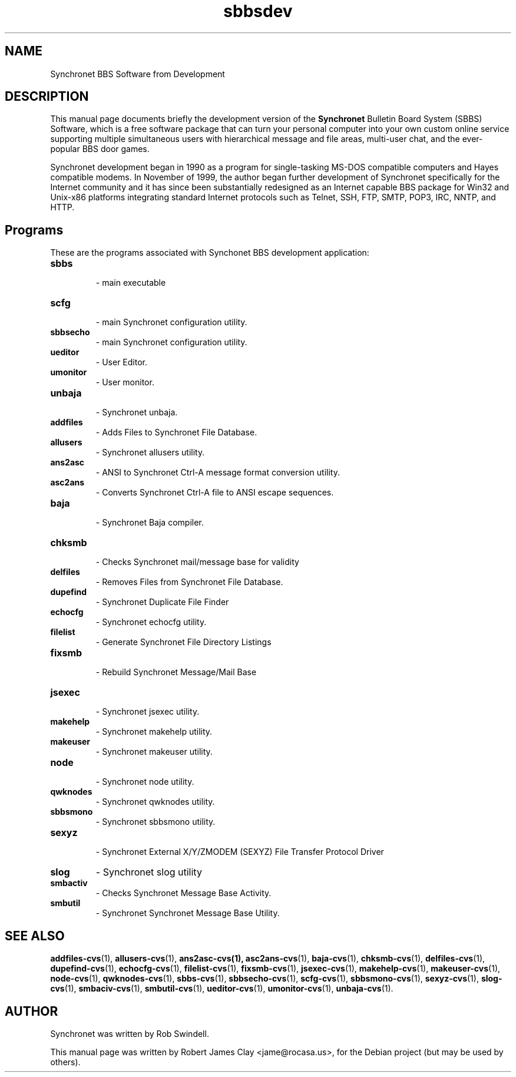 .\"                                      Hey, EMACS: -*- nroff -*-
.\" First parameter, NAME, should be all caps
.\" Second parameter, SECTION, should be 1-8, maybe w/ subsection
.\" other parameters are allowed: see man(7), man(1)
.TH sbbsdev 1 "February 27, 2011"
.\" Please adjust this date whenever revising the manpage.
.\"
.\" Some roff macros, for reference:
.\" .nh        disable hyphenation
.\" .hy        enable hyphenation
.\" .ad l      left justify
.\" .ad b      justify to both left and right margins
.\" .nf        disable filling
.\" .fi        enable filling
.\" .br        insert line break
.\" .sp <n>    insert n+1 empty lines
.\" for manpage-specific macros, see man(7)
.SH NAME
Synchronet BBS Software from Development
.SH DESCRIPTION
This manual page documents briefly the development version of the 
.B Synchronet
Bulletin Board System (SBBS) Software, which is a free software package            
that can turn your personal computer into your own custom online service               
supporting multiple simultaneous users with hierarchical message and file              
areas, multi-user chat, and the ever-popular BBS door games.  
.PP
Synchronet development began in 1990 as a program for single-tasking MS-DOS            
compatible computers and Hayes compatible modems.  In November of 1999, the            
author began further development of Synchronet specifically for the Internet           
community and it has since been substantially redesigned as an Internet
capable BBS package for Win32 and Unix-x86 platforms integrating standard
Internet protocols such as Telnet, SSH, FTP, SMTP, POP3, IRC, NNTP, and HTTP.
.SH Programs
These are the programs associated with Synchonet BBS development application:

.TP
.B sbbs
 \- main executable

.TP
.B scfg
 \- main Synchronet configuration utility.

.TP
.B sbbsecho
 \- main Synchronet configuration utility.

.TP
.B ueditor
 \- User Editor.

.TP
.B umonitor
 \- User monitor.

.TP
.B unbaja
 \- Synchronet unbaja.

.TP
.B addfiles
 \- Adds Files to Synchronet File Database.

.TP
.B allusers
 \- Synchronet allusers utility.

.TP
.B ans2asc
 \- ANSI to Synchronet Ctrl-A message format conversion utility.

.TP
.B asc2ans
 \- Converts Synchronet Ctrl-A file to ANSI escape sequences.

.TP
.B baja
 \- Synchronet Baja compiler.

.TP
.B chksmb
 \- Checks Synchronet mail/message base for validity

.TP
.B delfiles
 \- Removes Files from Synchronet File Database.

.TP
.B dupefind
 \- Synchronet Duplicate File Finder

.TP
.B echocfg
 \- Synchronet echocfg utility.

.TP
.B filelist
 \- Generate Synchronet File Directory Listings

.TP
.B fixsmb
 \- Rebuild Synchronet Message/Mail Base

.TP
.B jsexec
 \- Synchronet jsexec utility.

.TP
.B makehelp
 \- Synchronet makehelp utility.

.TP
.B makeuser
 \- Synchronet makeuser utility.

.TP
.B node
 \- Synchronet node utility.

.TP
.B qwknodes
 \- Synchronet qwknodes utility.

.TP
.B sbbsmono
 \- Synchronet sbbsmono utility.

.TP
.B sexyz
 \- Synchronet External X/Y/ZMODEM (SEXYZ) File Transfer Protocol Driver

.TP
.B slog
\- Synchronet slog utility

.TP
.B smbactiv
\- Checks Synchronet Message Base Activity.

.TP
.B smbutil
\- Synchronet Synchronet Message Base Utility.


.SH SEE ALSO
 
.BR addfiles-cvs (1),
.BR allusers-cvs (1),
.BR ans2asc-cvs(1),
.BR asc2ans-cvs (1),
.BR baja-cvs (1),
.BR chksmb-cvs (1),
.BR delfiles-cvs (1),
.BR dupefind-cvs (1),
.BR echocfg-cvs (1),
.BR filelist-cvs (1),
.BR fixsmb-cvs (1),
.BR jsexec-cvs (1),
.BR makehelp-cvs (1),
.BR makeuser-cvs (1),
.BR node-cvs (1),
.BR qwknodes-cvs (1),
.BR sbbs-cvs (1),
.BR sbbsecho-cvs (1),
.BR scfg-cvs (1),
.BR sbbsmono-cvs (1),
.BR sexyz-cvs (1),
.BR slog-cvs (1),
.BR smbaciv-cvs (1),
.BR smbutil-cvs (1),
.BR ueditor-cvs (1),
.BR umonitor-cvs (1),
.BR unbaja-cvs (1).
.SH AUTHOR
Synchronet was written by Rob Swindell.
.PP
This manual page was written by Robert James Clay <jame@rocasa.us>,
for the Debian project (but may be used by others).
 